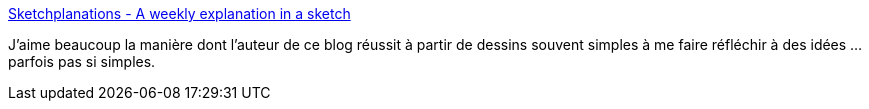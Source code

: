 :jbake-type: post
:jbake-status: published
:jbake-title: Sketchplanations - A weekly explanation in a sketch
:jbake-tags: idée,réflexion,dessin,concepts,_mois_mai,_année_2020
:jbake-date: 2020-05-28
:jbake-depth: ../
:jbake-uri: shaarli/1590658054000.adoc
:jbake-source: https://nicolas-delsaux.hd.free.fr/Shaarli?searchterm=https%3A%2F%2Fwww.sketchplanations.com%2F&searchtags=id%C3%A9e+r%C3%A9flexion+dessin+concepts+_mois_mai+_ann%C3%A9e_2020
:jbake-style: shaarli

https://www.sketchplanations.com/[Sketchplanations - A weekly explanation in a sketch]

J'aime beaucoup la manière dont l'auteur de ce blog réussit à partir de dessins souvent simples à me faire réfléchir à des idées ... parfois pas si simples.

